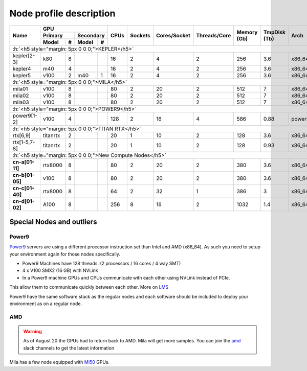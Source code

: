 Node profile description
========================

.. _node_list:


.. role:: h(raw)
   :format: html

..
   Je trouve cela un peu futile de maintenir cette documentation à jour
   manuellement.  Peut-être pourrions nous créer dans ce dossier des sripts qui
   pourraient créer une entrée RST et qui pourraient être exécutés sur un noeud
   au Mila pour les mises à jour.


+---------------------------------------+----------------------------+------+---------+--------------+--------------+-------------+--------------+--------+---------------------+
|                                       |             GPU            |      |         |              |              |             |              |        |                     |
|               Name                    +--------------+-------------+ CPUs | Sockets | Cores/Socket | Threads/Core | Memory (Gb) | TmpDisk (Tb) |  Arch  |       Features      |
|                                       |    Primary   |  Secondary  |      |         |              |              |             |              |        +---------------------+
|                                       +----------+---+---------+---+      |         |              |              |             |              |        | GPU Arch and Memory |
|                                       |   Model  | # |  Model  | # |      |         |              |              |             |              |        |                     |
+=======================================+==========+===+=========+===+======+=========+==============+==============+=============+==============+========+=====================+
| :h:`<h5 style="margin: 5px 0 0 0;">KEPLER</h5>`                                                                                                                               |
+---------------------------------------+----------+---+---------+---+------+---------+--------------+--------------+-------------+--------------+--------+---------------------+
| kepler[2-3]                           | k80      | 8 |         |   |  16  |    2    |       4      |       2      |     256     |      3.6     | x86_64 |      tesla,12GB     |
+---------------------------------------+----------+---+---------+---+------+---------+--------------+--------------+-------------+--------------+--------+---------------------+
| kepler4                               | m40      | 4 |         |   |  16  |    2    |       4      |       2      |     256     |      3.6     | x86_64 |     maxwell,24GB    |
+---------------------------------------+----------+---+---------+---+------+---------+--------------+--------------+-------------+--------------+--------+---------------------+
| kepler5                               | v100     | 2 |   m40   | 1 |  16  |    2    |       4      |       2      |     256     |      3.6     | x86_64 |      volta,12GB     |
+---------------------------------------+----------+---+---------+---+------+---------+--------------+--------------+-------------+--------------+--------+---------------------+
| :h:`<h5 style="margin: 5px 0 0 0;">MILA</h5>`                                                                                                                                 |
+---------------------------------------+----------+---+---------+---+------+---------+--------------+--------------+-------------+--------------+--------+---------------------+
| mila01                                | v100     | 8 |         |   |  80  |    2    |      20      |       2      |     512     |       7      | x86_64 |      tesla,16GB     |
+---------------------------------------+----------+---+---------+---+------+---------+--------------+--------------+-------------+--------------+--------+---------------------+
| mila02                                | v100     | 8 |         |   |  80  |    2    |      20      |       2      |     512     |       7      | x86_64 |      tesla,32GB     |
+---------------------------------------+----------+---+---------+---+------+---------+--------------+--------------+-------------+--------------+--------+---------------------+
| mila03                                | v100     | 8 |         |   |  80  |    2    |      20      |       2      |     512     |       7      | x86_64 |      tesla,32GB     |
+---------------------------------------+----------+---+---------+---+------+---------+--------------+--------------+-------------+--------------+--------+---------------------+
| :h:`<h5 style="margin: 5px 0 0 0;">POWER9</h5>`                                                                                                                               |
+---------------------------------------+----------+---+---------+---+------+---------+--------------+--------------+-------------+--------------+--------+---------------------+
| power9[1-2]                           | v100     | 4 |         |   |  128 |    2    |      16      |       4      |     586     |     0.88     | power9 |  tesla,nvlink,16gb  |
+---------------------------------------+----------+---+---------+---+------+---------+--------------+--------------+-------------+--------------+--------+---------------------+
| :h:`<h5 style="margin: 5px 0 0 0;">TITAN RTX</h5>`                                                                                                                            |
+---------------------------------------+----------+---+---------+---+------+---------+--------------+--------------+-------------+--------------+--------+---------------------+
| rtx[6,9]                              | titanrtx | 2 |         |   |  20  |    1    |      10      |       2      |     128     |      3.6     | x86_64 |     turing,24gb     |
+---------------------------------------+----------+---+---------+---+------+---------+--------------+--------------+-------------+--------------+--------+---------------------+
| rtx[1-5,7-8]                          | titanrtx | 2 |         |   |  20  |    1    |      10      |       2      |     128     |     0.93     | x86_64 |     turing,24gb     |
+---------------------------------------+----------+---+---------+---+------+---------+--------------+--------------+-------------+--------------+--------+---------------------+
| :h:`<h5 style="margin: 5px 0 0 0;">New Compute Nodes</h5>`                                                                                                                    |
+---------------------------------------+----------+---+---------+---+------+---------+--------------+--------------+-------------+--------------+--------+---------------------+
| **cn-a[01-11]**                       | rtx8000  | 8 |         |   |  80  |    2    |      20      |       2      |     380     |      3.6     | x86_64 |      turing,48gb    |
+---------------------------------------+----------+---+---------+---+------+---------+--------------+--------------+-------------+--------------+--------+---------------------+
| **cn-b[01-05]**                       | v100     | 8 |         |   |  80  |    2    |      20      |       2      |     380     |      3.6     | x86_64 |  tesla,nvlink,32gb  |
+---------------------------------------+----------+---+---------+---+------+---------+--------------+--------------+-------------+--------------+--------+---------------------+
| **cn-c[01-40]**                       | rtx8000  | 8 |         |   |  64  |    2    |      32      |       1      |     386     |      3       | x86_64 |     turing,48gb     |
+---------------------------------------+----------+---+---------+---+------+---------+--------------+--------------+-------------+--------------+--------+---------------------+
| **cn-d[01-02]**                       | A100     | 8 |         |   |  256 |    8    |      16      |       2      |     1032    |      1.4     | x86_64 |     ampere,40gb     |
+---------------------------------------+----------+---+---------+---+------+---------+--------------+--------------+-------------+--------------+--------+---------------------+


Special Nodes and outliers
--------------------------

Power9
^^^^^^

.. _power9_nodes:

Power9_ servers are using a different processor instruction set than Intel and AMD (x86_64).
As such you need to setup your environment again for those nodes specifically.

* Power9 Machines have 128 threads. (2 processors / 16 cores / 4 way SMT)
* 4 x V100 SMX2 (16 GB) with NVLink
* In a Power9 machine GPUs and CPUs communicate with each other using NVLink instead of PCIe.

This allow them to communicate quickly between each other. More on LMS_

Power9 have the same software stack as the regular nodes and each software should be included to deploy your environment
as on a regular node.


.. _LMS: https://developer.ibm.com/linuxonpower/2019/05/17/performance-results-with-tensorflow-large-model-support-v2/
.. _Power9: https://en.wikipedia.org/wiki/POWER9

.. .. prompt:: bash $, auto
..
..     # on mila cluster's login node
..     $ srun -c 1 --reservation=power9 --pty bash
..
..     # setup anaconda
..     $ wget https://repo.anaconda.com/archive/Anaconda3-2019.07-Linux-ppc64le.sh
..     $ chmod +x Anaconda3-2019.07-Linux-ppc64le.sh
..     $ module load anaconda/3
..
..     $ conda config --add channels https://public.dhe.ibm.com/ibmdl/export/pub/software/server/ibm-ai/conda/
..     $ conda create -n p9 python=3.6
..     $ conda activate p9
..     $ conda install powerai=1.6.0
..
..     # setup is done!


AMD
^^^

.. warning::

    As of August 20 the GPUs had to return back to AMD.
    Mila will get more samples. You can join the amd_ slack channels to get the latest information

.. _amd: https://mila-umontreal.slack.com/archives/CKV5YKEP6/p1561471261000500

Mila has a few node equipped with MI50_ GPUs.

.. _MI50: https://www.amd.com/en/products/professional-graphics/instinct-mi50

.. prompt:: bash $, auto

    $ srun --gres=gpu -c 8 --reservation=AMD --pty bash

    # first time setup of AMD stack
    $ conda create -n rocm python=3.6
    $ conda activate rocm

    $ pip install tensorflow-rocm
    $ pip install /wheels/pytorch/torch-1.1.0a0+d8b9d32-cp36-cp36m-linux_x86_64.whl
